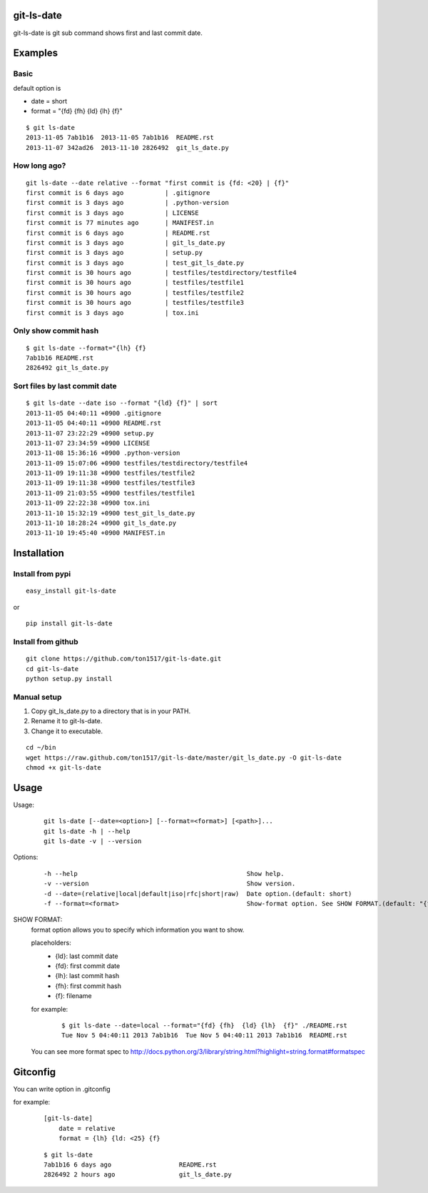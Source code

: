 git-ls-date
===========
git-ls-date is git sub command shows first and last commit date.

Examples
========

Basic
------
default option is

- date = short
- format = "{fd} {fh}  {ld} {lh}  {f}"

::

    $ git ls-date
    2013-11-05 7ab1b16  2013-11-05 7ab1b16  README.rst
    2013-11-07 342ad26  2013-11-10 2826492  git_ls_date.py

How long ago?
------------------
::

    git ls-date --date relative --format "first commit is {fd: <20} | {f}"
    first commit is 6 days ago           | .gitignore
    first commit is 3 days ago           | .python-version
    first commit is 3 days ago           | LICENSE
    first commit is 77 minutes ago       | MANIFEST.in
    first commit is 6 days ago           | README.rst
    first commit is 3 days ago           | git_ls_date.py
    first commit is 3 days ago           | setup.py
    first commit is 3 days ago           | test_git_ls_date.py
    first commit is 30 hours ago         | testfiles/testdirectory/testfile4
    first commit is 30 hours ago         | testfiles/testfile1
    first commit is 30 hours ago         | testfiles/testfile2
    first commit is 30 hours ago         | testfiles/testfile3
    first commit is 3 days ago           | tox.ini

Only show commit hash
----------------------
::

    $ git ls-date --format="{lh} {f}
    7ab1b16 README.rst
    2826492 git_ls_date.py

Sort files by last commit date
-------------------------------
::

    $ git ls-date --date iso --format "{ld} {f}" | sort
    2013-11-05 04:40:11 +0900 .gitignore
    2013-11-05 04:40:11 +0900 README.rst
    2013-11-07 23:22:29 +0900 setup.py
    2013-11-07 23:34:59 +0900 LICENSE
    2013-11-08 15:36:16 +0900 .python-version
    2013-11-09 15:07:06 +0900 testfiles/testdirectory/testfile4
    2013-11-09 19:11:38 +0900 testfiles/testfile2
    2013-11-09 19:11:38 +0900 testfiles/testfile3
    2013-11-09 21:03:55 +0900 testfiles/testfile1
    2013-11-09 22:22:38 +0900 tox.ini
    2013-11-10 15:32:19 +0900 test_git_ls_date.py
    2013-11-10 18:28:24 +0900 git_ls_date.py
    2013-11-10 19:45:40 +0900 MANIFEST.in

Installation
============

Install from pypi
-----------------
::

    easy_install git-ls-date

or

::

    pip install git-ls-date

Install from github
-------------------
::

    git clone https://github.com/ton1517/git-ls-date.git
    cd git-ls-date
    python setup.py install

Manual setup
------------
1. Copy git_ls_date.py to a directory that is in your PATH.
2. Rename it to git-ls-date.
3. Change it to executable.

::

    cd ~/bin
    wget https://raw.github.com/ton1517/git-ls-date/master/git_ls_date.py -O git-ls-date
    chmod +x git-ls-date

Usage
=====
Usage:
    ::

      git ls-date [--date=<option>] [--format=<format>] [<path>]...
      git ls-date -h | --help
      git ls-date -v | --version

Options:
    ::

      -h --help                                             Show help.
      -v --version                                          Show version.
      -d --date=(relative|local|default|iso|rfc|short|raw)  Date option.(default: short)
      -f --format=<format>                                  Show-format option. See SHOW FORMAT.(default: "{fd} {fh}  {ld} {lh}  {f}")

SHOW FORMAT:
    format option allows you to specify which information you want to show.

    placeholders:
        * {ld}: last commit date
        * {fd}: first commit date
        * {lh}: last commit hash
        * {fh}: first commit hash
        * {f}:  filename

    for example:
        ::

            $ git ls-date --date=local --format="{fd} {fh}  {ld} {lh}  {f}" ./README.rst
            Tue Nov 5 04:40:11 2013 7ab1b16  Tue Nov 5 04:40:11 2013 7ab1b16  README.rst

    You can see more format spec to http://docs.python.org/3/library/string.html?highlight=string.format#formatspec

Gitconfig
=========
You can write option in .gitconfig

for example:
    ::

        [git-ls-date]
            date = relative
            format = {lh} {ld: <25} {f}

    ::

        $ git ls-date
        7ab1b16 6 days ago                  README.rst
        2826492 2 hours ago                 git_ls_date.py

